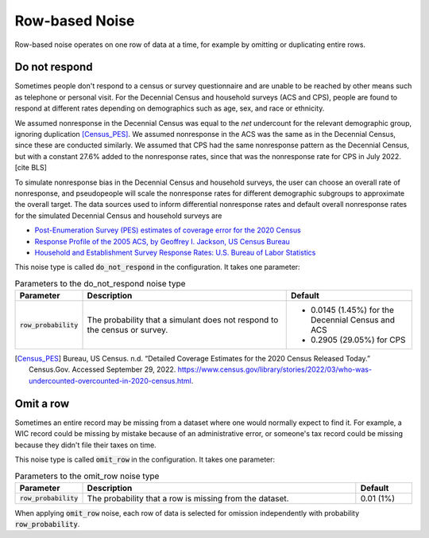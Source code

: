 .. _row_noise:

===============
Row-based Noise
===============

Row-based noise operates on one row of data at a time, for example by omitting
or duplicating entire rows.

Do not respond
--------------

Sometimes people don't respond to a census or survey questionnaire and are
unable to be reached by other means such as telephone or personal visit. For the
Decennial Census and household surveys (ACS and CPS), people are found to
respond at different rates depending on demographics such as age, sex, and
race or ethnicity.

We assumed nonresponse in the Decennial Census was equal to the *net* undercount for the relevant demographic group, ignoring duplication [Census_PES]_. We assumed nonresponse in the ACS was the same as in the Decennial Census, since these are conducted similarly. We assumed that CPS had the same nonresponse pattern as the Decennial Census, but with a constant 27.6% added to the nonresponse rates, since that was the nonresponse rate for CPS in July 2022. [cite BLS]



To simulate nonresponse bias in the Decennial Census and household
surveys, the user can choose an overall rate of nonresponse, and pseudopeople
will scale the nonresponse rates for different demographic subgroups to approximate
the overall target. The data sources used to inform differential nonresponse
rates and default overall nonresponse rates for the simulated Decennial Census
and household surveys are

* `Post-Enumeration Survey (PES) estimates of coverage error for the 2020 Census <https://www.census.gov/library/stories/2022/03/who-was-undercounted-overcounted-in-2020-census.html>`_
* `Response Profile of the 2005 ACS, by Geoffrey I. Jackson, US Census Bureau <https://www.fcsm.gov/assets/files/docs/2007FCSM_Jackson-III-C.pdf>`_
* `Household and Establishment Survey Response Rates: U.S. Bureau of Labor Statistics <https://www.bls.gov/osmr/response-rates/home.htm>`_

This noise type is called :code:`do_not_respond` in the configuration. It takes
one parameter:

.. list-table:: Parameters to the do_not_respond noise type
  :widths: 1 5 3
  :header-rows: 1

  * - Parameter
    - Description
    - Default
  * - :code:`row_probability`
    - The probability that a simulant does not respond to the census or survey.
    - * 0.0145 (1.45%) for the Decennial Census and ACS
      * 0.2905 (29.05%) for CPS

.. [Census_PES] Bureau, US Census. n.d. “Detailed Coverage Estimates for the 2020 Census Released Today.” Census.Gov. Accessed September 29, 2022. https://www.census.gov/library/stories/2022/03/who-was-undercounted-overcounted-in-2020-census.html.



Omit a row
----------

Sometimes an entire record may be missing from a dataset where one would
normally expect to find it. For example, a WIC record could be missing by
mistake because of an administrative error, or someone's tax record could be
missing because they didn't file their taxes on time.

This noise type is called :code:`omit_row` in the configuration. It takes one
parameter:

.. list-table:: Parameters to the omit_row noise type
  :widths: 1 5 1
  :header-rows: 1

  * - Parameter
    - Description
    - Default
  * - :code:`row_probability`
    - The probability that a row is missing from the dataset.
    - 0.01 (1%)

When applying :code:`omit_row` noise, each row of data is selected for omission
independently with probability :code:`row_probability`.

